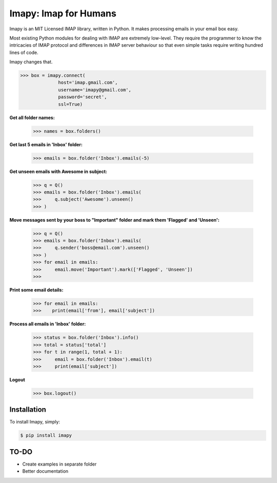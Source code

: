 Imapy: Imap for Humans
======================


Imapy is an MIT Licensed IMAP library, written in Python.
It makes processing emails in your email box easy.

Most existing Python modules for dealing with IMAP are extremely
low-level. They require the programmer to know the intricacies of IMAP
protocol and differences in IMAP server behaviour so that even
simple tasks require writing hundred lines of code.

Imapy changes that.


.. code-block:: python

    >>> box = imapy.connect(
                  host='imap.gmail.com',
                  username='imapy@gmail.com',
                  password='secret',
                  ssl=True)

**Get all folder names:**

    >>> names = box.folders()

**Get last 5 emails in 'Inbox' folder:**

    >>> emails = box.folder('Inbox').emails(-5)

**Get unseen emails with Awesome in subject:**

    >>> q = Q()
    >>> emails = box.folder('Inbox').emails(
    >>>     q.subject('Awesome').unseen()
    >>> )

**Move messages sent by your boss to "Important" folder and mark them 'Flagged' and 'Unseen':**

    >>> q = Q()
    >>> emails = box.folder('Inbox').emails(
    >>>     q.sender('boss@email.com').unseen()
    >>> )
    >>> for email in emails:
    >>>     email.move('Important').mark(['Flagged', 'Unseen'])
    >>> 

**Print some email details:**

    >>> for email in emails:
    >>>    print(email['from'], email['subject'])

**Process all emails in 'Inbox' folder:**

    >>> status = box.folder('Inbox').info()
    >>> total = status['total']
    >>> for t in range(1, total + 1):
    >>>     email = box.folder('Inbox').email(t)
    >>>     print(email['subject'])

**Logout**

    >>> box.logout()





Installation
------------

To install Imapy, simply:

.. code-block:: bash

    $ pip install imapy


TO-DO
-----

- Create examples in separate folder
- Better documentation

